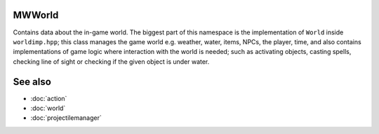 MWWorld
=======

Contains data about the in-game world. The biggest part of this namespace is
the implementation of ``World`` inside ``worldimp.hpp``; this class manages the
game world e.g. weather, water, items, NPCs, the player, time, and also
contains implementations of game logic where interaction with the world is
needed; such as activating objects, casting spells, checking line of sight or
checking if the given object is under water.

See also
========
* :doc:`action`
* :doc:`world`
* :doc:`projectilemanager`
